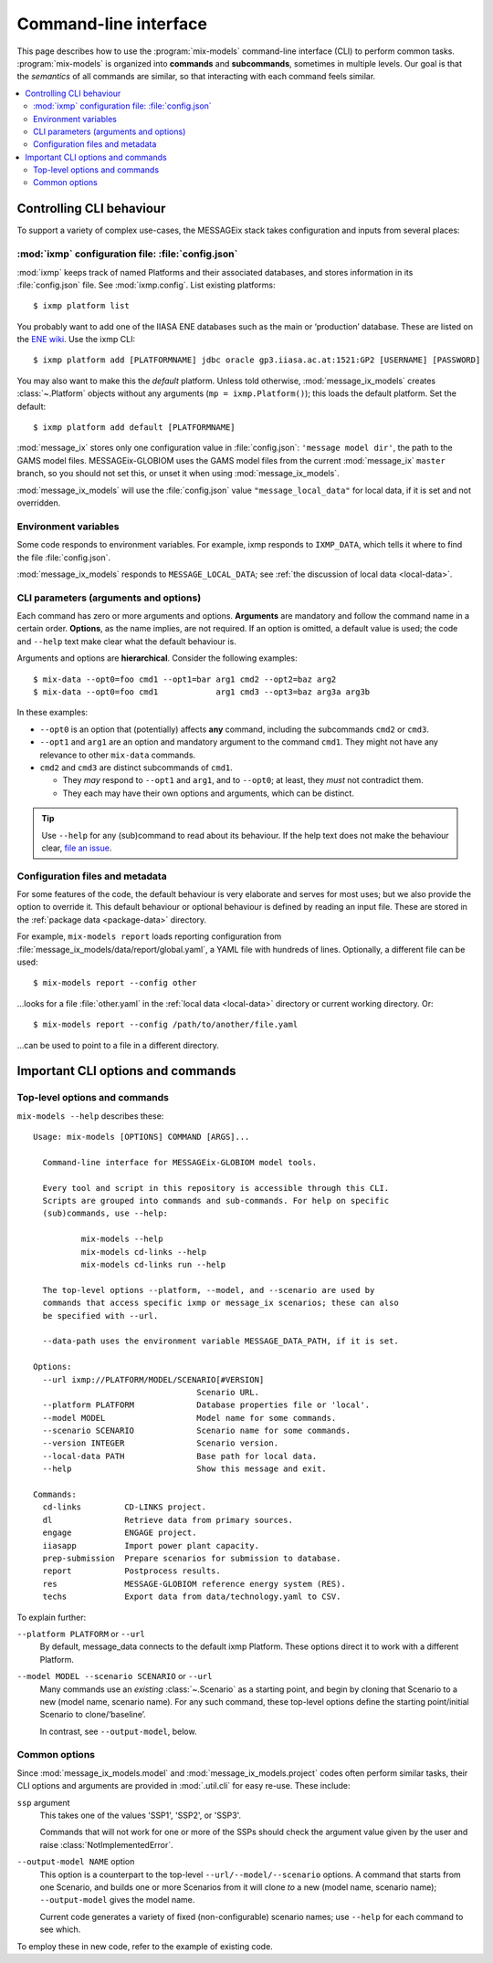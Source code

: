 Command-line interface
**********************

This page describes how to use the :program:`mix-models` command-line interface (CLI) to perform common tasks.
:program:`mix-models` is organized into **commands** and **subcommands**, sometimes in multiple levels.
Our goal is that the *semantics* of all commands are similar, so that interacting with each command feels similar.

.. contents::
   :local:


Controlling CLI behaviour
=========================

To support a variety of complex use-cases, the MESSAGEix stack takes configuration and inputs from several places:

:mod:`ixmp` configuration file: :file:`config.json`
---------------------------------------------------
:mod:`ixmp` keeps track of named Platforms and their associated databases, and stores information in its :file:`config.json` file.
See :mod:`ixmp.config`.
List existing platforms::

    $ ixmp platform list

You probably want to add one of the IIASA ENE databases such as the main or ‘production’ database.
These are listed on the `ENE wiki <https://github.com/iiasa/ene/wiki/Databases>`_.
Use the ixmp CLI::

    $ ixmp platform add [PLATFORMNAME] jdbc oracle gp3.iiasa.ac.at:1521:GP2 [USERNAME] [PASSWORD]

You may also want to make this the *default* platform.
Unless told otherwise, :mod:`message_ix_models` creates :class:`~.Platform` objects without any arguments (``mp = ixmp.Platform()``); this loads the default platform.
Set the default::

    $ ixmp platform add default [PLATFORMNAME]

:mod:`message_ix` stores only one configuration value in :file:`config.json`: ``'message model dir'``, the path to the GAMS model files.
MESSAGEix-GLOBIOM uses the GAMS model files from the current :mod:`message_ix` ``master`` branch, so you should not set this, or unset it when using :mod:`message_ix_models`.

:mod:`message_ix_models` will use the :file:`config.json` value ``"message_local_data"`` for local data, if it is set and not overridden.


Environment variables
---------------------
Some code responds to environment variables.
For example, ixmp responds to ``IXMP_DATA``, which tells it where to find the file :file:`config.json`.

:mod:`message_ix_models` responds to ``MESSAGE_LOCAL_DATA``; see :ref:`the discussion of local data <local-data>`.


CLI parameters (arguments and options)
--------------------------------------

Each command has zero or more arguments and options.
**Arguments** are mandatory and follow the command name in a certain order.
**Options**, as the name implies, are not required.
If an option is omitted, a default value is used; the code and ``--help`` text make clear what the default behaviour is.

Arguments and options are **hierarchical**.
Consider the following examples::

    $ mix-data --opt0=foo cmd1 --opt1=bar arg1 cmd2 --opt2=baz arg2
    $ mix-data --opt0=foo cmd1            arg1 cmd3 --opt3=baz arg3a arg3b

In these examples:

- ``--opt0`` is an option that (potentially) affects **any** command, including the subcommands ``cmd2`` or ``cmd3``.
- ``--opt1`` and ``arg1`` are an option and mandatory argument to the command ``cmd1``.
  They might not have any relevance to other ``mix-data`` commands.
- ``cmd2`` and ``cmd3`` are distinct subcommands of ``cmd1``.

  - They *may* respond to ``--opt1`` and ``arg1``, and to ``--opt0``; at least, they *must* not contradict them.
  - They each may have their own options and arguments, which can be distinct.

.. tip:: Use ``--help`` for any (sub)command to read about its behaviour.
   If the help text does not make the behaviour clear, `file an issue <https://github.com/iiasa/message-ix-models/issues/new>`_.

Configuration files and metadata
--------------------------------
For some features of the code, the default behaviour is very elaborate and serves for most uses; but we also provide the option to override it.
This default behaviour or optional behaviour is defined by reading an input file.
These are stored in the :ref:`package data <package-data>` directory.

For example, ``mix-models report`` loads reporting configuration from :file:`message_ix_models/data/report/global.yaml`, a YAML file with hundreds of lines.
Optionally, a different file can be used::

    $ mix-models report --config other

…looks for a file :file:`other.yaml` in the :ref:`local data <local-data>` directory or current working directory. Or::

    $ mix-models report --config /path/to/another/file.yaml

…can be used to point to a file in a different directory.


Important CLI options and commands
==================================

.. _cli-help:

Top-level options and commands
------------------------------
``mix-models --help`` describes these::

    Usage: mix-models [OPTIONS] COMMAND [ARGS]...

      Command-line interface for MESSAGEix-GLOBIOM model tools.

      Every tool and script in this repository is accessible through this CLI.
      Scripts are grouped into commands and sub-commands. For help on specific
      (sub)commands, use --help:

              mix-models --help
              mix-models cd-links --help
              mix-models cd-links run --help

      The top-level options --platform, --model, and --scenario are used by
      commands that access specific ixmp or message_ix scenarios; these can also
      be specified with --url.

      --data-path uses the environment variable MESSAGE_DATA_PATH, if it is set.

    Options:
      --url ixmp://PLATFORM/MODEL/SCENARIO[#VERSION]
                                      Scenario URL.
      --platform PLATFORM             Database properties file or 'local'.
      --model MODEL                   Model name for some commands.
      --scenario SCENARIO             Scenario name for some commands.
      --version INTEGER               Scenario version.
      --local-data PATH               Base path for local data.
      --help                          Show this message and exit.

    Commands:
      cd-links         CD-LINKS project.
      dl               Retrieve data from primary sources.
      engage           ENGAGE project.
      iiasapp          Import power plant capacity.
      prep-submission  Prepare scenarios for submission to database.
      report           Postprocess results.
      res              MESSAGE-GLOBIOM reference energy system (RES).
      techs            Export data from data/technology.yaml to CSV.

To explain further:

``--platform PLATFORM`` or ``--url``
   By default, message_data connects to the default ixmp Platform.
   These options direct it to work with a different Platform.

``--model MODEL --scenario SCENARIO`` or ``--url``
    Many commands use an *existing* :class:`~.Scenario` as a starting point, and begin by cloning that Scenario to a new (model name, scenario name).
    For any such command, these top-level options define the starting point/initial Scenario to clone/‘baseline’.

    In contrast, see ``--output-model``, below.


Common options
--------------
Since :mod:`message_ix_models.model` and :mod:`message_ix_models.project` codes often perform similar tasks, their CLI options and arguments are provided in :mod:`.util.cli` for easy re-use.
These include:

``ssp`` argument
   This takes one of the values 'SSP1', 'SSP2', or 'SSP3'.

   Commands that will not work for one or more of the SSPs should check the argument value given by the user and raise :class:`NotImplementedError`.

``--output-model NAME`` option
   This option is a counterpart to the top-level ``--url/--model/--scenario`` options.
   A command that starts from one Scenario, and builds one or more Scenarios from it will clone *to* a new (model name, scenario name);
   ``--output-model`` gives the model name.

   Current code generates a variety of fixed (non-configurable) scenario names; use ``--help`` for each command to see which.


To employ these in new code, refer to the example of existing code.
